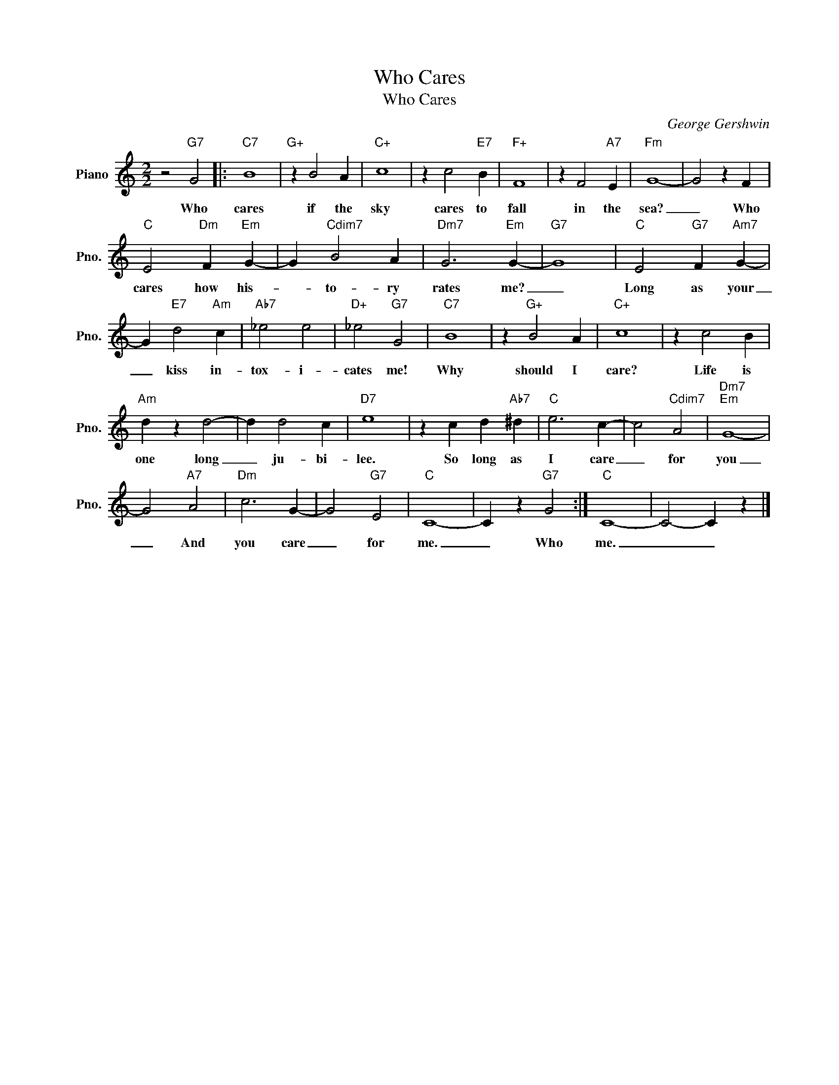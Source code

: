 X:1
T:Who Cares
T:Who Cares
C:George Gershwin
Z:All Rights Reserved
L:1/4
M:2/2
K:C
V:1 treble nm="Piano" snm="Pno."
%%MIDI program 0
%%MIDI control 7 100
%%MIDI control 10 64
V:1
 z2"G7" G2 |:"C7" B4 |"G+" z B2 A |"C+" c4 | z c2"E7" B |"F+" F4 | z F2"A7" E |"Fm" G4- | G2 z F | %9
w: Who|cares|if the|sky|cares to|fall|in the|sea?|_ Who|
"C" E2"Dm" F"Em" G- | G"Cdim7" B2 A |"Dm7" G3"Em" G- |"G7" G4 |"C" E2"G7" F"Am7" G- | %14
w: cares how his-|* to- ry|rates me?|_|Long as your|
 G"E7" d2"Am" c |"Ab7" _e2 e2 |"D+" _e2"G7" G2 |"C7" B4 | z"G+" B2 A |"C+" c4 | z c2 B | %21
w: _ kiss in-|tox- i-|cates me!|Why|should I|care?|Life is|
"Am" d z d2- | d d2 c |"D7" e4 | z c d"Ab7" ^d |"C" e3 c- | c2"Cdim7" A2 |"Dm7""Em" G4- | %28
w: one long|_ ju- bi-|lee.|So long as|I care|_ for|you|
 G2"A7" A2 |"Dm" c3 G- | G2"G7" E2 |"C" C4- | C z"G7" G2 :|"C" C4- | C2- C z |] %35
w: _ And|you care|_ for|me.|_ Who|me.|_ _|

